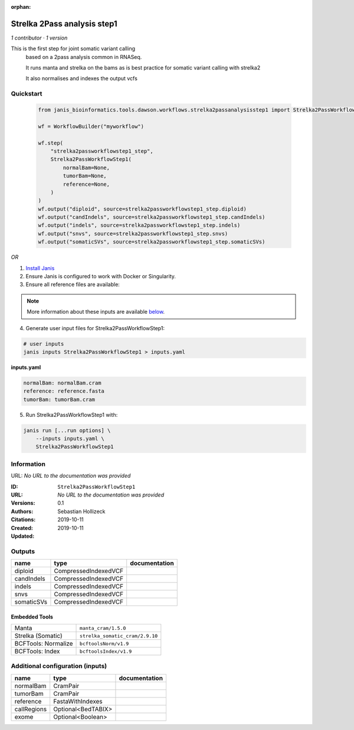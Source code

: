 :orphan:

Strelka 2Pass analysis step1
========================================================

*1 contributor · 1 version*

This is the first step for joint somatic variant calling
        based on a 2pass analysis common in RNASeq.

        It runs manta and strelka on the bams as is best practice
        for somatic variant calling with strelka2

        It also normalises and indexes the output vcfs


Quickstart
-----------

    .. code-block:: python

       from janis_bioinformatics.tools.dawson.workflows.strelka2passanalysisstep1 import Strelka2PassWorkflowStep1

       wf = WorkflowBuilder("myworkflow")

       wf.step(
           "strelka2passworkflowstep1_step",
           Strelka2PassWorkflowStep1(
               normalBam=None,
               tumorBam=None,
               reference=None,
           )
       )
       wf.output("diploid", source=strelka2passworkflowstep1_step.diploid)
       wf.output("candIndels", source=strelka2passworkflowstep1_step.candIndels)
       wf.output("indels", source=strelka2passworkflowstep1_step.indels)
       wf.output("snvs", source=strelka2passworkflowstep1_step.snvs)
       wf.output("somaticSVs", source=strelka2passworkflowstep1_step.somaticSVs)
    

*OR*

1. `Install Janis </tutorials/tutorial0.html>`_

2. Ensure Janis is configured to work with Docker or Singularity.

3. Ensure all reference files are available:

.. note:: 

   More information about these inputs are available `below <#additional-configuration-inputs>`_.



4. Generate user input files for Strelka2PassWorkflowStep1:

.. code-block:: bash

   # user inputs
   janis inputs Strelka2PassWorkflowStep1 > inputs.yaml



**inputs.yaml**

.. code-block:: yaml

       normalBam: normalBam.cram
       reference: reference.fasta
       tumorBam: tumorBam.cram




5. Run Strelka2PassWorkflowStep1 with:

.. code-block:: bash

   janis run [...run options] \
       --inputs inputs.yaml \
       Strelka2PassWorkflowStep1





Information
------------

URL: *No URL to the documentation was provided*

:ID: ``Strelka2PassWorkflowStep1``
:URL: *No URL to the documentation was provided*
:Versions: 0.1
:Authors: Sebastian Hollizeck
:Citations: 
:Created: 2019-10-11
:Updated: 2019-10-11



Outputs
-----------

==========  ====================  ===============
name        type                  documentation
==========  ====================  ===============
diploid     CompressedIndexedVCF
candIndels  CompressedIndexedVCF
indels      CompressedIndexedVCF
snvs        CompressedIndexedVCF
somaticSVs  CompressedIndexedVCF
==========  ====================  ===============


Embedded Tools
***************

===================  ===============================
Manta                ``manta_cram/1.5.0``
Strelka (Somatic)    ``strelka_somatic_cram/2.9.10``
BCFTools: Normalize  ``bcftoolsNorm/v1.9``
BCFTools: Index      ``bcftoolsIndex/v1.9``
===================  ===============================



Additional configuration (inputs)
---------------------------------

===========  ==================  ===============
name         type                documentation
===========  ==================  ===============
normalBam    CramPair
tumorBam     CramPair
reference    FastaWithIndexes
callRegions  Optional<BedTABIX>
exome        Optional<Boolean>
===========  ==================  ===============


